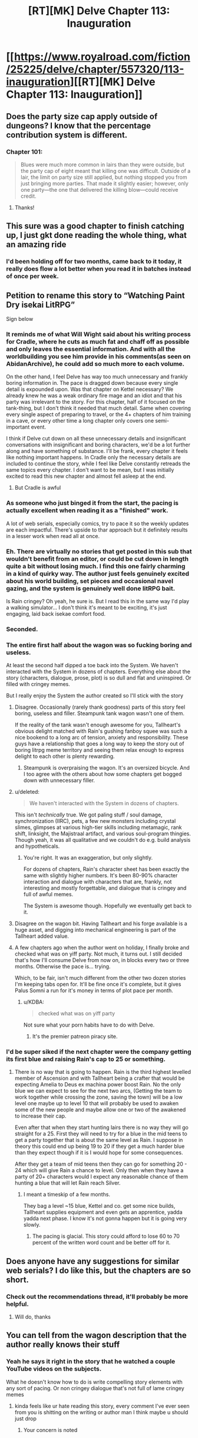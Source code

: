 #+TITLE: [RT][MK] Delve Chapter 113: Inauguration

* [[https://www.royalroad.com/fiction/25225/delve/chapter/557320/113-inauguration][[RT][MK] Delve Chapter 113: Inauguration]]
:PROPERTIES:
:Author: Veedrac
:Score: 60
:DateUnix: 1600596806.0
:DateShort: 2020-Sep-20
:END:

** Does the party size cap apply outside of dungeons? I know that the percentage contribution system is different.
:PROPERTIES:
:Score: 9
:DateUnix: 1600607054.0
:DateShort: 2020-Sep-20
:END:

*** Chapter 101:

#+begin_quote
  Blues were much more common in lairs than they were outside, but the party cap of eight meant that killing one was difficult. Outside of a lair, the limit on party size still applied, but nothing stopped you from just bringing more parties. That made it slightly easier; however, only one party---the one that delivered the killing blow---could receive credit.
#+end_quote
:PROPERTIES:
:Author: xamueljones
:Score: 20
:DateUnix: 1600611659.0
:DateShort: 2020-Sep-20
:END:

**** Thanks!
:PROPERTIES:
:Score: 1
:DateUnix: 1600613222.0
:DateShort: 2020-Sep-20
:END:


** This sure was a good chapter to finish catching up, I just gkt done reading the whole thing, what an amazing ride
:PROPERTIES:
:Author: MaddoScientisto
:Score: 3
:DateUnix: 1600769566.0
:DateShort: 2020-Sep-22
:END:

*** I'd been holding off for two months, came back to it today, it really does flow a lot better when you read it in batches instead of once per week.
:PROPERTIES:
:Author: sheikheddy
:Score: 3
:DateUnix: 1601077041.0
:DateShort: 2020-Sep-26
:END:


** Petition to rename this story to “Watching Paint Dry isekai LitRPG”

Sign below
:PROPERTIES:
:Author: Reply_or_Not
:Score: 27
:DateUnix: 1600606198.0
:DateShort: 2020-Sep-20
:END:

*** It reminds me of what Will Wight said about his writing process for Cradle, where he cuts as much fat and chaff off as possible and only leaves the essential information. And with all the worldbuilding you see him provide in his comments(as seen on AbidanArchive), he could add so much more to each volume.

On the other hand, I feel Delve has way too much unnecessary and frankly boring information in. The pace is dragged down because every single detail is expounded upon. Was that chapter on Kettel necessary? We already knew he was a weak ordinary fire mage and an idiot and that his party was irrelevant to the story. For this chapter, half of it focused on the tank-thing, but I don't think it needed that much detail. Same when covering every single aspect of preparing to travel, or the 4+ chapters of him training in a cave, or every other time a long chapter only covers one semi-important event.

I think if Delve cut down on all these unnecessary details and insignificant conversations with insignificant and boring characters, we'd be a lot further along and have something of substance. I'll be frank, every chapter it feels like nothing important happens. In Cradle only the necessary details are included to continue the story, while I feel like Delve constantly retreads the same topics every chapter. I don't want to be mean, but I was initially excited to read this new chapter and almost fell asleep at the end.
:PROPERTIES:
:Author: TheTruthVeritas
:Score: 30
:DateUnix: 1600636343.0
:DateShort: 2020-Sep-21
:END:

**** But Cradle is awful
:PROPERTIES:
:Author: Bezant
:Score: -3
:DateUnix: 1600664073.0
:DateShort: 2020-Sep-21
:END:


*** As someone who just binged it from the start, the pacing is actually excellent when reading it as a "finished" work.

A lot of web serials, especially comics, try to pace it so the weekly updates are each impactful. There's upside to thar approach but it definitely results in a lesser work when read all at once.
:PROPERTIES:
:Author: chillanous
:Score: 14
:DateUnix: 1600700042.0
:DateShort: 2020-Sep-21
:END:


*** Eh. There are virtually no stories that get posted in this sub that wouldn't benefit from an editor, or could be cut down in length quite a bit without losing much. I find this one fairly charming in a kind of quirky way. The author just feels genuinely excited about his world building, set pieces and occasional navel gazing, and the system is genuinely well done litRPG bait.

Is Rain cringey? Oh yeah, he sure is. But I read this in the same way I'd play a walking simulator... I don't think it's meant to be exciting, it's just engaging, laid back isekae comfort food.
:PROPERTIES:
:Author: chicken_fried_steak
:Score: 23
:DateUnix: 1600653883.0
:DateShort: 2020-Sep-21
:END:


*** Seconded.
:PROPERTIES:
:Author: reddituser52
:Score: 9
:DateUnix: 1600606938.0
:DateShort: 2020-Sep-20
:END:


*** The entire first half about the wagon was so fucking boring and useless.

At least the second half dipped a toe back into the System. We haven't interacted with the System in dozens of chapters. Everything else about the story (characters, dialogue, prose, plot) is so dull and flat and uninspired. Or filled with cringey memes.

But I really enjoy the System the author created so I'll stick with the story
:PROPERTIES:
:Author: Rorschach_And_Prozac
:Score: 12
:DateUnix: 1600607043.0
:DateShort: 2020-Sep-20
:END:

**** Disagree. Occasionally (rarely thank goodness) parts of this story feel boring, useless and filler. Steampunk tank wagon wasn't one of them.

If the reality of the tank wasn't enough awesome for you, Tallheart's obvious delight matched with Rain's gushing fanboy squee was such a nice bookend to a long arc of tension, anxiety and responsibility. These guys have a relationship that goes a long way to keep the story out of boring litrpg meme territory and seeing them relax enough to express delight to each other is plenty rewarding.
:PROPERTIES:
:Author: TickleMeStalin
:Score: 33
:DateUnix: 1600616628.0
:DateShort: 2020-Sep-20
:END:

***** Steampunk is overpraising the wagon. It's an oversized bicycle. And I too agree with the others about how some chapters get bogged down with unnecessary filler.
:PROPERTIES:
:Author: poequestioner2
:Score: 3
:DateUnix: 1601076221.0
:DateShort: 2020-Sep-26
:END:


**** u/deleted:
#+begin_quote
  We haven't interacted with the System in dozens of chapters.
#+end_quote

This isn't /technically/ true. We got paling stuff / soul damage, synchronization (IIRC), pets, a few new monsters including crystal slimes, glimpses at various high-tier skills including metamagic, rank shift, linksight, the Majistraal artifact, and various soul-program thingies. Though yeah, it was all qualitative and we couldn't do e.g. build analysis and hypotheticals.
:PROPERTIES:
:Score: 17
:DateUnix: 1600607512.0
:DateShort: 2020-Sep-20
:END:

***** You're right. It was an exaggeration, but only slightly.

For dozens of chapters, Rain's character sheet has been exactly the same with slightly higher numbers. It's been 80-90% character interaction and dialogue with characters that are, frankly, not interesting and mostly forgettable, and dialogue that is cringey and full of awful memes.

The System is awesome though. Hopefully we eventually get back to it.
:PROPERTIES:
:Author: Rorschach_And_Prozac
:Score: 17
:DateUnix: 1600609018.0
:DateShort: 2020-Sep-20
:END:


**** Disagree on the wagon bit. Having Tallheart and his forge available is a huge asset, and digging into mechanical engineering is part of the Tallheart added value.
:PROPERTIES:
:Author: SvalbardCaretaker
:Score: 18
:DateUnix: 1600612000.0
:DateShort: 2020-Sep-20
:END:


**** A few chapters ago when the author went on holiday, I finally broke and checked what was on yiff party. Not much, it turns out. I still decided that's how I'll consume Delve from now on, in blocks every two or three months. Otherwise the pace is... trying.

Which, to be fair, isn't much different from the other two dozen stories I'm keeping tabs open for. It'll be fine once it's complete, but it gives Palus Somni a run for it's money in terms of plot pace per month.
:PROPERTIES:
:Author: larrylombardo
:Score: 1
:DateUnix: 1600629513.0
:DateShort: 2020-Sep-20
:END:

***** u/KDBA:
#+begin_quote
  checked what was on yiff party
#+end_quote

Not sure what your porn habits have to do with Delve.
:PROPERTIES:
:Author: KDBA
:Score: 5
:DateUnix: 1600647331.0
:DateShort: 2020-Sep-21
:END:

****** It's the premier patreon piracy site.
:PROPERTIES:
:Author: zorianteron
:Score: 10
:DateUnix: 1600699009.0
:DateShort: 2020-Sep-21
:END:


*** I'd be super siked if the next chapter were the company getting its first blue and raising Rain's cap to 25 or something.
:PROPERTIES:
:Author: the_terran
:Score: 3
:DateUnix: 1600617606.0
:DateShort: 2020-Sep-20
:END:

**** There is no way that is going to happen. Rain is the third highest levelled member of Ascension and with Tallheart being a crafter that would be expecting Amelia to Deus ex machina power boost Rain. No the only blue we can expect to see for the next two arcs, (Getting the team to work together while crossing the zone, saving the town) will be a low level one maybe up to level 10 that will probably be used to awaken some of the new people and maybe allow one or two of the awakened to increase their cap.

Even after that when they start hunting lairs there is no way they will go straight for a 25. First they will need to try for a blue in the mid teens to get a party together that is about the same level as Rain. I suppose in theory this could end up being 19 to 20 if they get a much harder blue than they expect though if it is I would hope for some consequences.

After they get a team of mid teens then they can go for something 20 - 24 which will give Rain a chance to level. Only then when they have a party of 20+ characters would I expect any reasonable chance of them hunting a blue that will let Rain reach Silver.
:PROPERTIES:
:Author: Kanzid
:Score: 18
:DateUnix: 1600636691.0
:DateShort: 2020-Sep-21
:END:

***** I meant a timeskip of a few months.

They bag a level ~15 blue, Kettel and co. get some nice builds, Tallheart supplies equipment and even gets an apprentice, yadda yadda next phase. I know it's not gonna happen but it is going very slowly.
:PROPERTIES:
:Author: the_terran
:Score: 5
:DateUnix: 1600637839.0
:DateShort: 2020-Sep-21
:END:

****** The pacing is glacial. This story could afford to lose 60 to 70 percent of the written word count and be better off for it.
:PROPERTIES:
:Author: Rorschach_And_Prozac
:Score: 18
:DateUnix: 1600641770.0
:DateShort: 2020-Sep-21
:END:


** Does anyone have any suggestions for similar web serials? I do like this, but the chapters are so short.
:PROPERTIES:
:Author: The_Real_JS
:Score: 2
:DateUnix: 1600745483.0
:DateShort: 2020-Sep-22
:END:

*** Check out the recommendations thread, it'll probably be more helpful.
:PROPERTIES:
:Author: Veedrac
:Score: 3
:DateUnix: 1600880601.0
:DateShort: 2020-Sep-23
:END:

**** Will do, thanks
:PROPERTIES:
:Author: The_Real_JS
:Score: 1
:DateUnix: 1600896370.0
:DateShort: 2020-Sep-24
:END:


** You can tell from the wagon description that the author really knows their stuff
:PROPERTIES:
:Author: aBedofSloths
:Score: 5
:DateUnix: 1600633242.0
:DateShort: 2020-Sep-20
:END:

*** Yeah he says it right in the story that he watched a couple YouTube videos on the subjects.

What he doesn't know how to do is write compelling story elements with any sort of pacing. Or non cringey dialogue that's not full of lame cringey memes
:PROPERTIES:
:Author: Rorschach_And_Prozac
:Score: 1
:DateUnix: 1600641605.0
:DateShort: 2020-Sep-21
:END:

**** kinda feels like ur hate reading this story, every comment I've ever seen from you is shitting on the writing or author man I think maybe u should just drop
:PROPERTIES:
:Author: RiD_JuaN
:Score: 12
:DateUnix: 1600652471.0
:DateShort: 2020-Sep-21
:END:

***** Your concern is noted
:PROPERTIES:
:Author: Rorschach_And_Prozac
:Score: 2
:DateUnix: 1600652865.0
:DateShort: 2020-Sep-21
:END:
